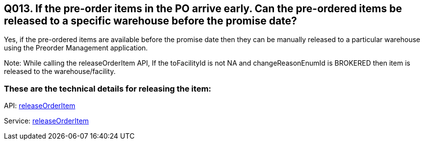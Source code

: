== Q013. If the pre-order items in the PO arrive early. Can the pre-ordered items be released to a specific warehouse before the promise date?

Yes, if the pre-ordered items are available before the promise date then they can be manually released to a particular warehouse using the Preorder Management application.

Note: While calling the releaseOrderItem API, If the toFacilityId is not NA and changeReasonEnumId is BROKERED then item is released to the warehouse/facility.

=== These are the technical details for releasing the item:

API:
link:../APIs/releaseOrderItem.adoc[releaseOrderItem]

Service:
link:../Services/releaseOrderItem.adoc[releaseOrderItem]
